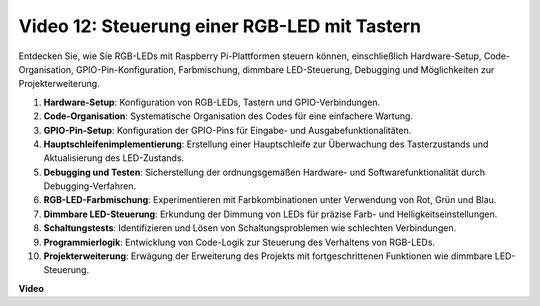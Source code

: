 Video 12: Steuerung einer RGB-LED mit Tastern
=======================================================================================

Entdecken Sie, wie Sie RGB-LEDs mit Raspberry Pi-Plattformen steuern können, einschließlich Hardware-Setup, Code-Organisation, GPIO-Pin-Konfiguration, Farbmischung, dimmbare LED-Steuerung, Debugging und Möglichkeiten zur Projekterweiterung.

1. **Hardware-Setup**: Konfiguration von RGB-LEDs, Tastern und GPIO-Verbindungen.
2. **Code-Organisation**: Systematische Organisation des Codes für eine einfachere Wartung.
3. **GPIO-Pin-Setup**: Konfiguration der GPIO-Pins für Eingabe- und Ausgabefunktionalitäten.
4. **Hauptschleifenimplementierung**: Erstellung einer Hauptschleife zur Überwachung des Tasterzustands und Aktualisierung des LED-Zustands.
5. **Debugging und Testen**: Sicherstellung der ordnungsgemäßen Hardware- und Softwarefunktionalität durch Debugging-Verfahren.
6. **RGB-LED-Farbmischung**: Experimentieren mit Farbkombinationen unter Verwendung von Rot, Grün und Blau.
7. **Dimmbare LED-Steuerung**: Erkundung der Dimmung von LEDs für präzise Farb- und Helligkeitseinstellungen.
8. **Schaltungstests**: Identifizieren und Lösen von Schaltungsproblemen wie schlechten Verbindungen.
9. **Programmierlogik**: Entwicklung von Code-Logik zur Steuerung des Verhaltens von RGB-LEDs.
10. **Projekterweiterung**: Erwägung der Erweiterung des Projekts mit fortgeschrittenen Funktionen wie dimmbare LED-Steuerung.

**Video**

.. raw:: html

    <iframe width="700" height="500" src="https://www.youtube.com/embed/hkdqWVx-HhM?si=0mjqS8fmMkUrbRBJ" title="YouTube-Video-Player" frameborder="0" allow="accelerometer; autoplay; clipboard-write; encrypted-media; gyroscope; picture-in-picture; web-share" allowfullscreen></iframe>


